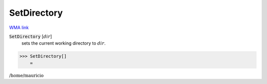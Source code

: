 SetDirectory
============

`WMA link <https://reference.wolfram.com/language/ref/SetDirectory.html>`_


:code:`SetDirectory` [:math:`dir`]
    sets the current working directory to :math:`dir`.





>>> SetDirectory[]
    =

:math:`\text{/home/mauricio}`


